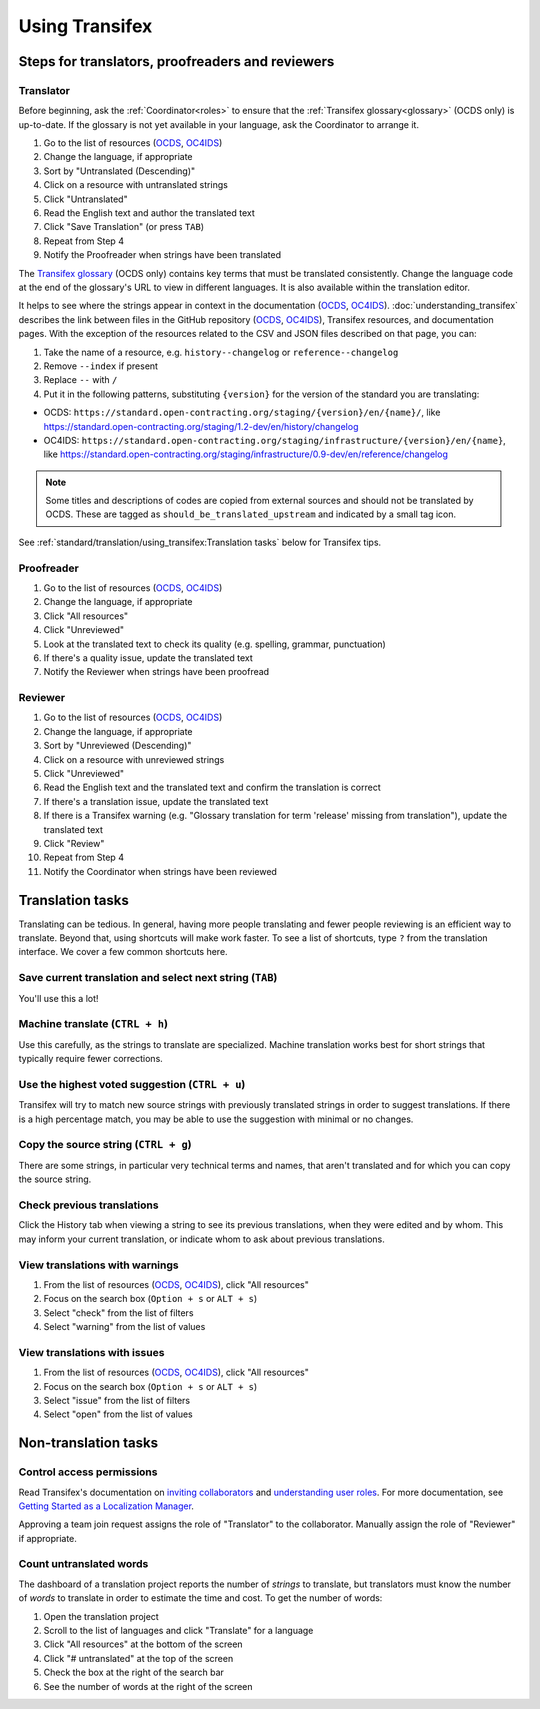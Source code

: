 Using Transifex
===============

Steps for translators, proofreaders and reviewers
-------------------------------------------------

Translator
~~~~~~~~~~

Before beginning, ask the :ref:`Coordinator<roles>` to ensure that the :ref:`Transifex glossary<glossary>` (OCDS only) is up-to-date. If the glossary is not yet available in your language, ask the Coordinator to arrange it.

#. Go to the list of resources (`OCDS <https://www.transifex.com/open-contracting-partnership-1/open-contracting-standard-1-1/translate/#es>`__, `OC4IDS <https://www.transifex.com/open-contracting-partnership-1/oc4ids-09/translate/#es>`__)
#. Change the language, if appropriate
#. Sort by "Untranslated (Descending)"
#. Click on a resource with untranslated strings
#. Click "Untranslated"
#. Read the English text and author the translated text
#. Click "Save Translation" (or press ``TAB``)
#. Repeat from Step 4
#. Notify the Proofreader when strings have been translated

The `Transifex glossary <https://www.transifex.com/open-contracting-partnership-1/open-contracting-standard-1-1/glossary/en/>`__ (OCDS only) contains key terms that must be translated consistently. Change the language code at the end of the glossary's URL to view in different languages. It is also available within the translation editor.

It helps to see where the strings appear in context in the documentation (`OCDS <https://standard.open-contracting.org/>`__, `OC4IDS <https://standard.open-contracting.org/infrastructure/>`__). :doc:`understanding_transifex` describes the link between files in the GitHub repository (`OCDS <https://github.com/open-contracting/standard>`__, `OC4IDS <https://github.com/open-contracting/infrastructure>`__), Transifex resources, and documentation pages. With the exception of the resources related to the CSV and JSON files described on that page, you can:

#. Take the name of a resource, e.g. ``history--changelog`` or ``reference--changelog``
#. Remove ``--index`` if present
#. Replace ``--`` with ``/``
#. Put it in the following patterns, substituting ``{version}`` for the version of the standard you are translating:

* OCDS: ``https://standard.open-contracting.org/staging/{version}/en/{name}/``, like https://standard.open-contracting.org/staging/1.2-dev/en/history/changelog
* OC4IDS: ``https://standard.open-contracting.org/staging/infrastructure/{version}/en/{name}``, like https://standard.open-contracting.org/staging/infrastructure/0.9-dev/en/reference/changelog

.. note::
   Some titles and descriptions of codes are copied from external sources and should not be translated by OCDS. These are tagged as ``should_be_translated_upstream`` and indicated by a small tag icon.

See :ref:`standard/translation/using_transifex:Translation tasks` below for Transifex tips.

Proofreader
~~~~~~~~~~~

#. Go to the list of resources (`OCDS <https://www.transifex.com/open-contracting-partnership-1/open-contracting-standard-1-1/translate/#es>`__, `OC4IDS <https://www.transifex.com/open-contracting-partnership-1/oc4ids-09/translate/#es>`__)
#. Change the language, if appropriate
#. Click "All resources"
#. Click "Unreviewed"
#. Look at the translated text to check its quality (e.g. spelling, grammar, punctuation)
#. If there's a quality issue, update the translated text
#. Notify the Reviewer when strings have been proofread

Reviewer
~~~~~~~~

#. Go to the list of resources (`OCDS <https://www.transifex.com/open-contracting-partnership-1/open-contracting-standard-1-1/translate/#es>`__, `OC4IDS <https://www.transifex.com/open-contracting-partnership-1/oc4ids-09/translate/#es>`__)
#. Change the language, if appropriate
#. Sort by "Unreviewed (Descending)"
#. Click on a resource with unreviewed strings
#. Click "Unreviewed"
#. Read the English text and the translated text and confirm the translation is correct
#. If there's a translation issue, update the translated text
#. If there is a Transifex warning (e.g. "Glossary translation for term 'release' missing from translation"), update the translated text
#. Click "Review"
#. Repeat from Step 4
#. Notify the Coordinator when strings have been reviewed

Translation tasks
-----------------

Translating can be tedious. In general, having more people translating and fewer people reviewing is an efficient way to translate. Beyond that, using shortcuts will make work faster. To see a list of shortcuts, type ``?`` from the translation interface. We cover a few common shortcuts here.

Save current translation and select next string (``TAB``)
~~~~~~~~~~~~~~~~~~~~~~~~~~~~~~~~~~~~~~~~~~~~~~~~~~~~~~~~~

You'll use this a lot!

Machine translate (``CTRL + h``)
~~~~~~~~~~~~~~~~~~~~~~~~~~~~~~~~

Use this carefully, as the strings to translate are specialized. Machine translation works best for short strings that typically require fewer corrections.

Use the highest voted suggestion (``CTRL + u``)
~~~~~~~~~~~~~~~~~~~~~~~~~~~~~~~~~~~~~~~~~~~~~~~

Transifex will try to match new source strings with previously translated strings in order to suggest translations. If there is a high percentage match, you may be able to use the suggestion with minimal or no changes.

Copy the source string (``CTRL + g``)
~~~~~~~~~~~~~~~~~~~~~~~~~~~~~~~~~~~~~

There are some strings, in particular very technical terms and names, that aren't translated and for which you can copy the source string.

Check previous translations
~~~~~~~~~~~~~~~~~~~~~~~~~~~

Click the History tab when viewing a string to see its previous translations, when they were edited and by whom. This may inform your current translation, or indicate whom to ask about previous translations.

.. _view-translations-with-warnings:

View translations with warnings
~~~~~~~~~~~~~~~~~~~~~~~~~~~~~~~

#. From the list of resources (`OCDS <https://www.transifex.com/open-contracting-partnership-1/open-contracting-standard-1-1/translate/#es>`__, `OC4IDS <https://www.transifex.com/open-contracting-partnership-1/oc4ids-09/translate/#es>`__), click "All resources"
#. Focus on the search box (``Option + s`` or ``ALT + s``)
#. Select "check" from the list of filters
#. Select "warning" from the list of values

View translations with issues
~~~~~~~~~~~~~~~~~~~~~~~~~~~~~

#. From the list of resources (`OCDS <https://www.transifex.com/open-contracting-partnership-1/open-contracting-standard-1-1/translate/#es>`__, `OC4IDS <https://www.transifex.com/open-contracting-partnership-1/oc4ids-09/translate/#es>`__), click "All resources"
#. Focus on the search box (``Option + s`` or ``ALT + s``)
#. Select "issue" from the list of filters
#. Select "open" from the list of values

Non-translation tasks
---------------------

Control access permissions
~~~~~~~~~~~~~~~~~~~~~~~~~~

Read Transifex's documentation on `inviting collaborators <https://help.transifex.com/en/articles/6223451-inviting-collaborators>`__ and `understanding user roles <https://help.transifex.com/en/articles/6223416-understanding-user-roles>`__. For more documentation, see `Getting Started as a Localization Manager <https://help.transifex.com/en/collections/3519161-localization-guides-tips#getting-started-as-a-localization-manager>`__.

Approving a team join request assigns the role of "Translator" to the collaborator. Manually assign the role of "Reviewer" if appropriate.

Count untranslated words
~~~~~~~~~~~~~~~~~~~~~~~~

The dashboard of a translation project reports the number of *strings* to translate, but translators must know the number of *words* to translate in order to estimate the time and cost. To get the number of words:

#. Open the translation project
#. Scroll to the list of languages and click "Translate" for a language
#. Click "All resources" at the bottom of the screen
#. Click "# untranslated" at the top of the screen
#. Check the box at the right of the search bar
#. See the number of words at the right of the screen
